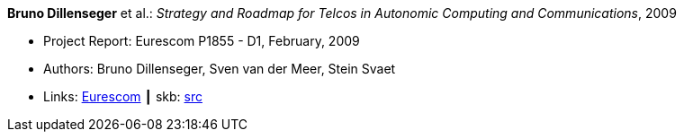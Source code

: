 *Bruno Dillenseger* et al.: _Strategy and Roadmap for Telcos in Autonomic Computing and Communications_, 2009

* Project Report: Eurescom P1855 - D1, February, 2009
* Authors: Bruno Dillenseger, Sven van der Meer, Stein Svaet
* Links:
       link:https://www.eurescom.eu/services/eurescom-study-programme/archive-of-eurescom-studies/studies-launched-in-2008/p1855/d1-strategy-and-roadmap-for-telcos-in-autonomic-computing-and-communications.html[Eurescom]
    ┃ skb: link:https://github.com/vdmeer/skb/tree/master/library/report/project/p1855/p1855-d1-2009.adoc[src]
ifdef::local[]
    ┃ link:/library/report/project/p1855/[Folder]
endif::[]

